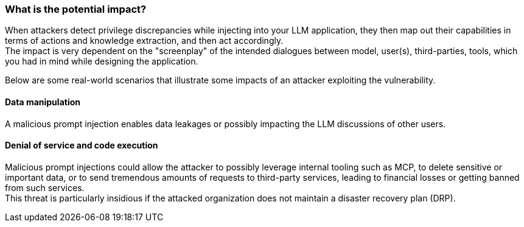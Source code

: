 === What is the potential impact?

When attackers detect privilege discrepancies while injecting into your LLM
application, they then map out their capabilities in terms of actions and
knowledge extraction, and then act accordingly. +
The impact is very dependent on the "screenplay" of the intended dialogues
between model, user(s), third-parties, tools, which you had in mind while
designing the application.

Below are some real-world scenarios that illustrate some impacts of an attacker
exploiting the vulnerability.

==== Data manipulation

A malicious prompt injection enables data leakages or possibly impacting the
LLM discussions of other users.

==== Denial of service and code execution

Malicious prompt injections could allow the attacker to possibly leverage
internal tooling such as MCP, to delete sensitive or important data, or to send
tremendous amounts of requests to third-party services, leading to financial
losses or getting banned from such services. +
This threat is particularly insidious if the attacked organization does not
maintain a disaster recovery plan (DRP).
